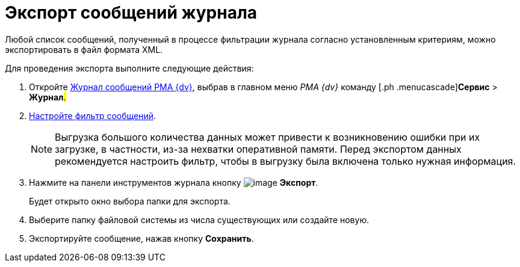 = Экспорт сообщений журнала

Любой список сообщений, полученный в процессе фильтрации журнала согласно установленным критериям, можно экспортировать в файл формата XML.

Для проведения экспорта выполните следующие действия:

. [.ph .cmd]#Откройте xref:Logs_Navigator_Log_Window.html#concept_ybl_tkd_hp__image_vs1_nmd_hp[Журнал сообщений РМА {dv}], выбрав в главном меню _РМА {dv}_ команду [.ph .menucascade]#[.ph .uicontrol]*Сервис* > [.ph .uicontrol]*Журнал*#.#
. [.ph .cmd]#xref:Logs_Navigator_Filtering_Log_Data.adoc[Настройте фильтр сообщений].#
+
[NOTE]
====
Выгрузка большого количества данных может привести к возникновению ошибки при их загрузке, в частности, из-за нехватки оперативной памяти. Перед экспортом данных рекомендуется настроить фильтр, чтобы в выгрузку была включена только нужная информация.
====
. [.ph .cmd]#Нажмите на панели инструментов журнала кнопку image:img/Buttons/Export.gif[image] [.ph .uicontrol]*Экспорт*.#
+
Будет открыто окно выбора папки для экспорта.
. [.ph .cmd]#Выберите папку файловой системы из числа существующих или создайте новую.#
. [.ph .cmd]#Экспортируйте сообщение, нажав кнопку [.ph .uicontrol]*Сохранить*.#
